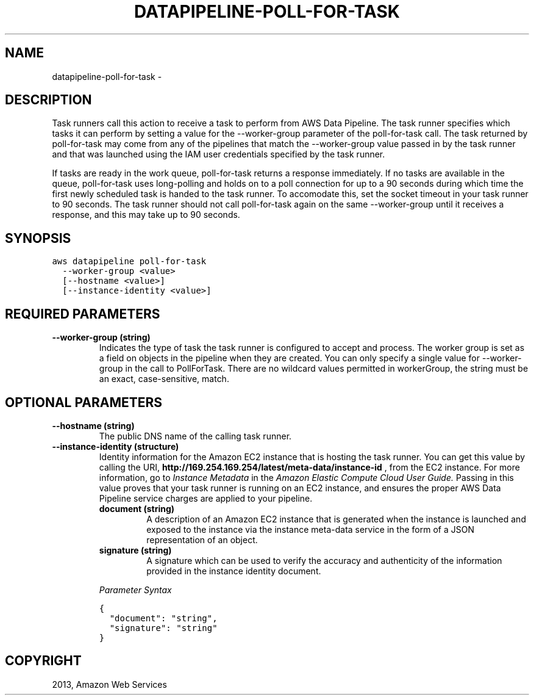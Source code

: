 .TH "DATAPIPELINE-POLL-FOR-TASK" "1" "March 11, 2013" "0.8" "aws-cli"
.SH NAME
datapipeline-poll-for-task \- 
.
.nr rst2man-indent-level 0
.
.de1 rstReportMargin
\\$1 \\n[an-margin]
level \\n[rst2man-indent-level]
level margin: \\n[rst2man-indent\\n[rst2man-indent-level]]
-
\\n[rst2man-indent0]
\\n[rst2man-indent1]
\\n[rst2man-indent2]
..
.de1 INDENT
.\" .rstReportMargin pre:
. RS \\$1
. nr rst2man-indent\\n[rst2man-indent-level] \\n[an-margin]
. nr rst2man-indent-level +1
.\" .rstReportMargin post:
..
.de UNINDENT
. RE
.\" indent \\n[an-margin]
.\" old: \\n[rst2man-indent\\n[rst2man-indent-level]]
.nr rst2man-indent-level -1
.\" new: \\n[rst2man-indent\\n[rst2man-indent-level]]
.in \\n[rst2man-indent\\n[rst2man-indent-level]]u
..
.\" Man page generated from reStructuredText.
.
.SH DESCRIPTION
.sp
Task runners call this action to receive a task to perform from AWS Data
Pipeline. The task runner specifies which tasks it can perform by setting a
value for the \-\-worker\-group parameter of the poll\-for\-task call. The task
returned by poll\-for\-task may come from any of the pipelines that match the
\-\-worker\-group value passed in by the task runner and that was launched using
the IAM user credentials specified by the task runner.
.sp
If tasks are ready in the work queue, poll\-for\-task returns a response
immediately. If no tasks are available in the queue, poll\-for\-task uses
long\-polling and holds on to a poll connection for up to a 90 seconds during
which time the first newly scheduled task is handed to the task runner. To
accomodate this, set the socket timeout in your task runner to 90 seconds. The
task runner should not call poll\-for\-task again on the same \-\-worker\-group until
it receives a response, and this may take up to 90 seconds.
.SH SYNOPSIS
.sp
.nf
.ft C
aws datapipeline poll\-for\-task
  \-\-worker\-group <value>
  [\-\-hostname <value>]
  [\-\-instance\-identity <value>]
.ft P
.fi
.SH REQUIRED PARAMETERS
.INDENT 0.0
.TP
.B \fB\-\-worker\-group\fP  (string)
Indicates the type of task the task runner is configured to accept and
process. The worker group is set as a field on objects in the pipeline when
they are created. You can only specify a single value for \-\-worker\-group in
the call to PollForTask. There are no wildcard values permitted in
workerGroup, the string must be an exact, case\-sensitive, match.
.UNINDENT
.SH OPTIONAL PARAMETERS
.INDENT 0.0
.TP
.B \fB\-\-hostname\fP  (string)
The public DNS name of the calling task runner.
.TP
.B \fB\-\-instance\-identity\fP  (structure)
Identity information for the Amazon EC2 instance that is hosting the task
runner. You can get this value by calling the URI,
\fBhttp://169.254.169.254/latest/meta\-data/instance\-id\fP , from the EC2
instance. For more information, go to \fI\%Instance Metadata\fP in
the \fIAmazon Elastic Compute Cloud User Guide.\fP Passing in this value proves
that your task runner is running on an EC2 instance, and ensures the proper
AWS Data Pipeline service charges are applied to your pipeline.
.INDENT 7.0
.TP
.B \fBdocument\fP  (string)
A description of an Amazon EC2 instance that is generated when the instance
is launched and exposed to the instance via the instance meta\-data service
in the form of a JSON representation of an object.
.TP
.B \fBsignature\fP  (string)
A signature which can be used to verify the accuracy and authenticity of the
information provided in the instance identity document.
.UNINDENT
.sp
\fIParameter Syntax\fP
.sp
.nf
.ft C
{
  "document": "string",
  "signature": "string"
}
.ft P
.fi
.UNINDENT
.SH COPYRIGHT
2013, Amazon Web Services
.\" Generated by docutils manpage writer.
.
